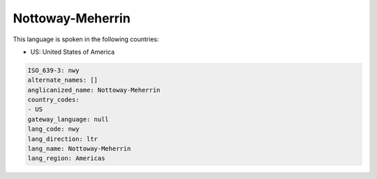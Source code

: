.. _nwy:

Nottoway-Meherrin
=================

This language is spoken in the following countries:

* US: United States of America

.. code-block:: yaml

    ISO_639-3: nwy
    alternate_names: []
    anglicanized_name: Nottoway-Meherrin
    country_codes:
    - US
    gateway_language: null
    lang_code: nwy
    lang_direction: ltr
    lang_name: Nottoway-Meherrin
    lang_region: Americas
    
